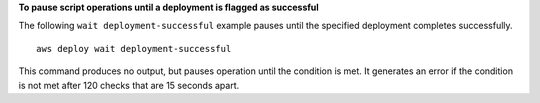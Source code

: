 **To pause script operations until a deployment is flagged as successful**

The following ``wait deployment-successful`` example pauses until the specified deployment completes successfully. ::

    aws deploy wait deployment-successful

This command produces no output, but pauses operation until the condition is met. It generates an error if the condition is not met after 120 checks that are 15 seconds apart.

